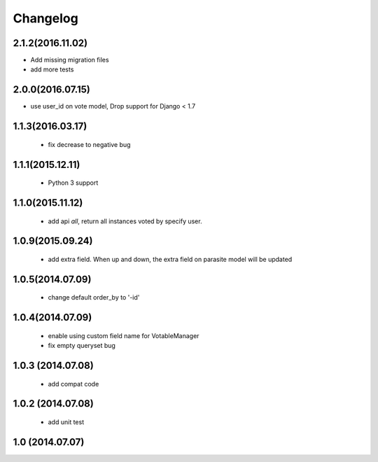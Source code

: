 Changelog
=========

2.1.2(2016.11.02)
------------------

* Add missing migration files
* add more tests

2.0.0(2016.07.15)
-----------------
* use user_id on vote model, Drop support for Django < 1.7

1.1.3(2016.03.17)
-----------------
 * fix decrease to negative bug

1.1.1(2015.12.11)
-----------------
 * Python 3 support

1.1.0(2015.11.12)
-----------------
 * add api `all`, return all instances voted by specify user.

1.0.9(2015.09.24)
-----------------
 * add extra field. When up and down, the extra field on parasite model will be updated

1.0.5(2014.07.09)
-----------------
 * change default order_by to '-id' 

1.0.4(2014.07.09)
-----------------
 * enable using custom field name for VotableManager
 * fix empty queryset bug

1.0.3 (2014.07.08)
-----------------
 * add compat code  

1.0.2 (2014.07.08)
-----------------
 * add unit test

1.0 (2014.07.07)
----------------
